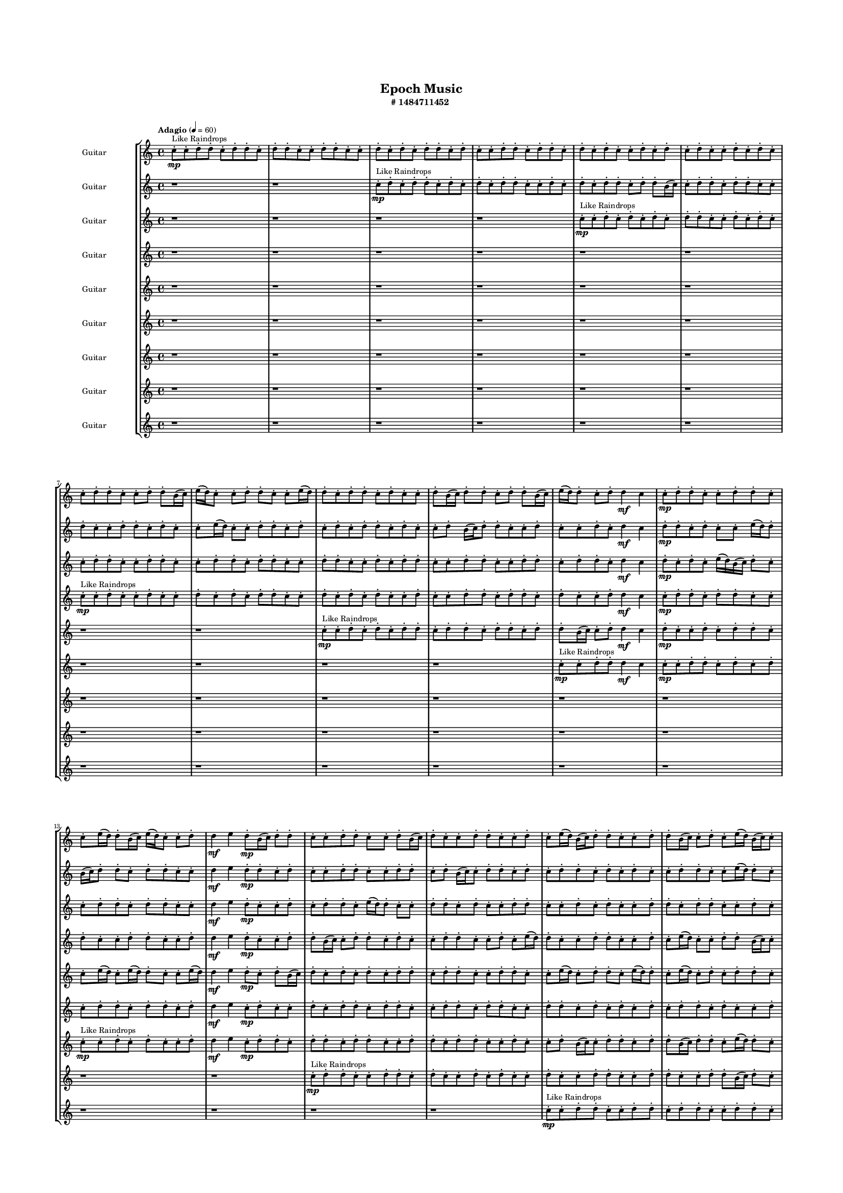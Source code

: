#(set-global-staff-size 10)

\header{
	tagline = "" 
	title = "Epoch Music"
	subtitle="#
1484711452
"
}

\paper{
  indent = 2\cm
  left-margin = 1.5\cm
  right-margin = 1.5\cm
  top-margin = 2\cm
  bottom-margin = 1.5\cm
  ragged-last-bottom = ##t
  print-all-headers = ##t
  print-page-number = ##f
}

\score{
\header{
	tagline = "" 
	title = "  "
	subtitle="  "
}
 \new  StaffGroup  <<

\new Staff \with {
    instrumentName = #"
Guitar
"
	midiInstrument = "Violin"
  }
\absolute {
\clef
"treble"

\tempo "Adagio" 4 = 60 c''8-.\mp ^"Like Raindrops"  c''8-. d''8-. d''8-. c''8-. d''8-. d''8-. c''8-. d''8-. d''8-. c''8-. c''8-. d''8-. d''8-. c''8-. c''8-. d''8-. c''8-. d''8-. c''8-. d''8-. d''8-. c''8-. d''8-. c''8-. c''8-. d''8-. d''8-. c''8-. d''8-. d''8-. c''8-. d''8-. c''8-. d''8-. c''8-. c''8-. d''8-. c''8-. d''8-. c''8-. d''8-. c''8-. c''8-. d''8-. c''8-. d''8-. c''8-. c''8-. d''8-. d''8-. c''8-. c''8-. d''8-. d''8-. b'16( c''16) e''16( d''16) c''8-. c''8-. d''8-. d''8-. c''8-. c''8-. e''16( d''16) d''8-. c''8-. d''8-. d''8-. c''8-. d''8-. c''8-. c''8-. d''8-. b'16( c''16) d''8-. d''8-. c''8-. d''8-. d''8-. b'16( c''16) e''16( d''16) d''8-. c''8-. d''8-. d''4\mf c''4 c''8-.\mp d''8-. d''8-. c''8-. c''8-. d''8-. d''8-. c''8-. c''8-. e''16( d''16) d''8-. b'16( c''16) e''16( d''16) c''8-. c''8-. d''8-. d''4\mf e''4 d''8-.\mp b'16( c''16) d''8-. d''8-. c''8-. c''8-. d''8-. d''8-. c''8-. c''8-. d''8-. b'16( c''16) d''8-. c''8-. c''8-. d''8-. d''8-. c''8-. c''8-. d''8-. c''8-. e''16( d''16) b'16( c''16) d''8-. d''8-. c''8-. c''8-. d''8-. d''8-. b'16( c''16) c''8-. d''8-. c''8-. e''16( d''16) b'16( c''16) c''8-. d''8-. d''8-. c''8-. c''8-. e''16( d''16) c''8-. c''8-. e''16( d''16) d''8-. c''8-. d''8-. c''8-. d''8-. d''8-. c''8-. d''8-. c''8-. e''16( d''16) b'16( c''16) d''8-. d''8-. b'16( c''16) d''8-. d''8-. c''8-. d''8-. c''8-. c''8-. d''8-. d''8-. c''8-. c''8-. d''8-. d''8-. c''8-. c''8-. d''8-. c''8-. d''8-. b'16( c''16) d''8-. b'16( c''16) c''8-. d''8-. c''8-. c''8-. d''8-. d''8-. c''8-. c''8-. d''8-. c''8-. d''8-. d''8-. c''8-. d''8-. c''2\f\< d''2 c''16 b'16 d''16 e''16 d''8-.\sp c''8-. d''8-. b'16( c''16) c''8-. e''16( d''16) d''8-. b'16( c''16) d''8-. c''8-. d''8-. c''8-. c''8-. e''16( d''16) d''8-. c''8-. c''8-. d''8-. d''8-. c''8-. c''8-. e''16( d''16) c''8-. d''8-. d''8-. c''8-. c''8-. d''8-. c''8-. d''8-. d''8-. b'16( c''16) c''8-. e''16( d''16) c''8-. c''8-. e''16( d''16) d''8-. b'16( c''16) c''8-. e''16( d''16) c''8-. c''8-. d''8-. b'16( c''16) d''8-. d''8-. c''8-. c''8-. e''16( d''16) b'16( c''16) c''8-. e''16( d''16) b'16( c''16) d''8-. d''8-. c''8-. d''8-. c''8-. e''16( d''16) c''8-. d''8-. c''4 r4 r2 \bar"||" 
 \break 
  \tempo "Lento" 2 = 35 \time 2/2  e''2 ^"Like Breathing" 
 \p ~ e''2 b'2 ~ b'2 b'2 ~ b'2 c''2 ~ c''2 c''2 ~ c''2 e''2 ~ e''2 d''2 ~ d''2 
 e''2 ~ e''2 b'2 ~ b'2 b'2 ~ b'2 c''2 ~ c''2 c''2 ~ c''2 e''2 ~ e''2 d''2 ~ d''2 
 e''2 ~ e''2 b'2 ~ b'2 b'2 ~ b'2 c''2 ~ c''2 c''2 ~ c''2 e''2 ~ e''2 d''2 ~ d''2 
 e''2 ~ e''2 b'2 ~ b'2 b'2 ~ b'2 c''2 ~ c''2 c''2 ~ c''2 e''2 ~ e''2 d''2 ~ d''2 
 e''2 ~ e''2 b'2 ~ b'2 b'2 ~ b'2 c''2 ~ c''2 c''2 ~ c''2 e''2 ~ e''2 d''2 ~ d''2 
 e''2 ~ e''2 b'2 ~ b'2 b'2 ~ b'2 c''2 ~ c''2 c''2 ~ c''2 e''2 ~ e''2 d''2 ~ d''2 
 e''2 ~ e''2 b'2 ~ b'2 b'2 ~ b'2 c''2 ~ c''2 c''2 ~ c''2 e''2 ~ e''2 d''2 ~ d''2 
 e''2 ~ e''2 b'2 ~ b'2 b'2 ~ b'2 c''2 ~ c''2 c''2 ~ c''2 e''2 ~ e''2 d''2 ~ d''2 
 e''2 ~ e''2 b'2 ~ b'2 b'2 ~ b'2 c''2 ~ c''2 c''2 ~ c''2 e''2 ~ e''2 d''2 ~ d''2 
 e''16 ^"solo" \mf \< ( d''16 c''8 c''8 d''8 e''2 \> ) b'16 \< ( c''16 e''16 d''16 c''8 c''8 b'2 \> ) b'16 \< ( c''16 e''16 d''16 c''8 c''8 b'2 \> ) c''8 \< ( c''8 d''8 d''8 c''2 \> ) c''8 \< ( c''8 d''8 d''8 c''2 \> ) e''16 \< ( d''16 c''8 c''8 d''8 e''2 \> ) d''8 \< ( d''8 c''8 d''8 d''2 \> ) 
 
 \bar"||" 
 \break 
 \tempo "Allegro" 4 = 120 e''16 \f d''16 c''8 c''8 d''8 e''16 d''16 c''8 c''8 d''8 e''4 r4 r2 d''8 d''8 c''8 c''8 d''8 d''8 c''8 d''8 d''8 d''8 c''8 c''8 d''8 d''8 c''8 d''8 e''4 r4 e''4 r4 d''8 d''8 c''8 c''8 d''8 d''8 c''8 d''8 b'16 c''16 e''16 d''16 c''8 c''8 b'16 c''16 e''16 d''16 c''8 c''8 b'8 b'8 b'8 b'8 b'8 b'8 b'8 b'8 b'8 b'8 b'8 b'8 b'8 b'8 b'8 b'8 b'8 b'8 b'8 b'8 b'8 b'8 b'8 b'8 b'8 b'8 b'8 b'8 b'8 b'8 b'8 b'8 b'16 c''16 e''16 d''16 c''8 c''8 d''8 d''8 c''8 c''8 e''16 d''16 c''8 c''8 d''8 e''16 d''16 c''8 c''8 d''8 e''4 r4 r2 d''8 d''8 c''8 c''8 d''8 d''8 c''8 d''8 b'16 c''16 e''16 d''16 c''8 c''8 b'4 r4 b'4 r4 b'4 r4 b'16 c''16 e''16 d''16 c''8 c''8 b'4 r4 b'4 r4 b'4 r4 b'16 c''16 e''16 d''16 c''8 c''8 b'4 r4 b'4 r4 b'4 r4 e''16 d''16 c''8 c''8 d''8 e''16 d''16 c''8 c''8 d''8 e''4 r4 d''8 d''8 c''8 c''8 c''8 c''8 d''8 d''8 c''8 d''8 d''8 c''8 c''8 c''8 d''8 d''8 c''8 d''8 d''8 c''8 c''8 c''8 d''8 d''8 c''4 r4 c''8 c''8 d''8 d''8 c''4 r4 e''16 d''16 c''8 c''8 d''8 d''8 c''8 c''8 e''16 d''16 d''8 c''8 d''8 d''8 c''8 d''8 c''8 c''8 d''8 b'16 c''16 d''8 d''8 c''8 d''8 d''8 b'16 c''16 e''16 d''16 d''8 c''8 d''8 d''4 c''4 c''8 c''8 d''8 d''8 c''4 r4 c''8 c''8 d''8 d''8 c''4 r4 c''8 c''8 d''8 d''8 c''4 r4 c''8 c''8 d''8 d''8 c''4 r4 e''16 d''16 c''8 c''8 d''8 e''16 d''16 c''8 c''8 d''8 d''8 d''8 d''8 d''8 d''8 d''8 d''8 d''8 e''4 r4 r2 r1 c''4 

	\bar "|."

}



\new Staff \with {
    instrumentName = #"
Guitar
"
	midiInstrument = "Violin"
  }
\absolute {
\clef
"treble"

\tempo "Adagio" 4 = 60 r1 r1 c''8-.\mp ^"Like Raindrops"  d''8-. c''8-. d''8-. d''8-. c''8-. d''8-. c''8-. d''8-. c''8-. d''8-. d''8-. c''8-. c''8-. d''8-. c''8-. d''8-. c''8-. d''8-. d''8-. c''8-. d''8-. d''8-. b'16( c''16) c''8-. d''8-. d''8-. c''8-. d''8-. d''8-. c''8-. c''8-. d''8-. c''8-. c''8-. d''8-. d''8-. c''8-. d''8-. c''8-. c''8-. e''16( d''16) c''8-. c''8-. d''8-. d''8-. c''8-. d''8-. c''8-. d''8-. c''8-. d''8-. d''8-. c''8-. d''8-. c''8-. c''8-. d''8-. b'16( c''16) d''8-. d''8-. c''8-. c''8-. d''8-. c''8-. c''8-. d''8-. c''8-. d''4\mf c''4 d''8-.\mp d''8-. c''8-. d''8-. c''8-. c''8-. e''16( d''16) d''8-. b'16( c''16) d''8-. d''8-. c''8-. d''8-. d''8-. c''8-. c''8-. d''4\mf e''4 d''8-.\mp d''8-. c''8-. d''8-. c''8-. c''8-. d''8-. d''8-. c''8-. c''8-. d''8-. d''8-. c''8-. d''8-. b'16( c''16) c''8-. d''8-. d''8-. c''8-. d''8-. c''8-. d''8-. d''8-. c''8-. d''8-. c''8-. d''8-. c''8-. c''8-. d''8-. d''8-. c''8-. c''8-. e''16( d''16) d''8-. c''8-. e''16( d''16) d''8-. c''8-. c''8-. e''16( d''16) d''8-. c''8-. d''8-. d''8-. c''8-. e''16( d''16) d''8-. c''8-. c''8-. e''16( d''16) d''8-. b'16( c''16) c''8-. d''8-. d''8-. b'16( c''16) c''8-. e''16( d''16) d''8-. b'16( c''16) d''8-. d''8-. b'16( c''16) c''8-. d''8-. c''8-. e''16( d''16) c''8-. c''8-. d''8-. d''8-. c''8-. c''8-. d''8-. d''8-. c''8-. c''8-. e''16( d''16) b'16( c''16) d''8-. d''8-. b'16( c''16) d''8-. c''8-. d''8-. c''8-. d''8-. c''8-. c''8-. e''16( d''16) c''8-. c''2\f\< d''2 c''16 b'16 d''16 e''16 c''8-.\sp e''16( d''16) b'16( c''16) d''8-. c''8-. e''16( d''16) c''8-. d''8-. c''8-. c''8-. e''16( d''16) c''8-. c''8-. d''8-. b'16( c''16) e''16( d''16) d''8-. c''8-. c''8-. e''16( d''16) d''8-. c''8-. e''16( d''16) d''8-. c''8-. d''8-. b'16( c''16) e''16( d''16) c''8-. e''16( d''16) c''8-. d''8-. d''8-. c''8-. d''8-. d''8-. c''8-. c''8-. d''8-. d''8-. c''8-. d''8-. d''8-. b'16( c''16) d''8-. d''8-. b'16( c''16) d''8-. d''8-. c''8-. c''8-. d''8-. d''8-. b'16( c''16) c''8-. d''8-. d''8-. b'16( c''16) c''8-. d''8-. b'16( c''16) e''16( d''16) c''4 r4 r2 \bar"||" 
 \break 
  \tempo "Lento" 2 = 35 \time 2/2  c''2 ^"Like Breathing" 
 \p ~ c''2 d''2 ~ d''2 e''2 ~ e''2 d''2 ~ d''2 b'2 ~ b'2 b'2 ~ b'2 d''2 ~ d''2 
 c''2 ~ c''2 d''2 ~ d''2 e''2 ~ e''2 d''2 ~ d''2 b'2 ~ b'2 b'2 ~ b'2 d''2 ~ d''2 
 c''2 ~ c''2 d''2 ~ d''2 e''2 ~ e''2 d''2 ~ d''2 b'2 ~ b'2 b'2 ~ b'2 d''2 ~ d''2 
 c''2 ~ c''2 d''2 ~ d''2 e''2 ~ e''2 d''2 ~ d''2 b'2 ~ b'2 b'2 ~ b'2 d''2 ~ d''2 
 c''2 ~ c''2 d''2 ~ d''2 e''2 ~ e''2 d''2 ~ d''2 b'2 ~ b'2 b'2 ~ b'2 d''2 ~ d''2 
 c''2 ~ c''2 d''2 ~ d''2 e''2 ~ e''2 d''2 ~ d''2 b'2 ~ b'2 b'2 ~ b'2 d''2 ~ d''2 
 c''2 ~ c''2 d''2 ~ d''2 e''2 ~ e''2 d''2 ~ d''2 b'2 ~ b'2 b'2 ~ b'2 d''2 ~ d''2 
 c''2 ~ c''2 d''2 ~ d''2 e''2 ~ e''2 d''2 ~ d''2 b'2 ~ b'2 b'2 ~ b'2 d''2 ~ d''2 
 c''8 ^"solo" \mf \< ( d''8 c''8 d''8 c''2 \> ) d''8 \< ( c''8 d''8 d''8 d''2 \> ) e''16 \< ( d''16 c''8 c''8 d''8 e''2 \> ) d''8 \< ( c''8 d''8 d''8 d''2 \> ) b'16 \< ( c''16 c''8 d''8 d''8 b'2 \> ) b'16 \< ( c''16 c''8 d''8 d''8 b'2 \> ) d''8 \< ( c''8 d''8 d''8 d''2 \> ) 
 c''8 ^"accompanying" \p \< ( d''8 c''8 d''8 c''2 \> ) d''8 \< ( c''8 d''8 d''8 d''2 \> ) e''16 \< ( d''16 c''8 c''8 d''8 e''2 \> ) d''8 \< ( c''8 d''8 d''8 d''2 \> ) b'16 \< ( c''16 c''8 d''8 d''8 b'2 \> ) b'16 \< ( c''16 c''8 d''8 d''8 b'2 \> ) d''8 \< ( c''8 d''8 d''8 d''2 \> ) 
 
 \bar"||" 
 \break 
 \tempo "Allegro" 4 = 120 c''8 \f d''8 c''8 d''8 c''8 d''8 c''8 d''8 c''4 r4 r2 d''8 d''8 c''8 c''8 d''8 d''8 c''8 d''8 d''8 d''8 c''8 c''8 d''8 d''8 c''8 d''8 c''4 r4 c''4 r4 d''8 d''8 c''8 c''8 d''8 d''8 c''8 d''8 d''8 c''8 d''8 d''8 d''8 c''8 d''8 d''8 d''4 r4 r2 d''4 r4 r2 d''4 r4 r2 d''4 r4 r2 d''8 c''8 d''8 d''8 c''8 d''8 c''8 d''8 c''8 d''8 c''8 d''8 c''8 d''8 c''8 d''8 c''4 r4 r2 d''8 d''8 c''8 c''8 d''8 d''8 c''8 d''8 e''16 d''16 c''8 c''8 d''8 d''4 r4 d''4 r4 d''4 r4 e''16 d''16 c''8 c''8 d''8 d''4 r4 d''4 r4 d''4 r4 e''16 d''16 c''8 c''8 d''8 d''4 r4 d''4 r4 d''4 r4 c''8 d''8 c''8 d''8 c''8 d''8 c''8 d''8 c''4 r4 d''8 d''8 c''8 c''8 d''8 c''8 d''8 d''8 d''4 r4 d''8 c''8 d''8 d''8 d''4 r4 b'16 c''16 c''8 d''8 d''8 b'4 r4 b'16 c''16 c''8 d''8 d''8 b'4 r4 b'4 r4 r2 r1 r1 b'16 c''16 c''8 d''8 d''8 c''8 d''8 d''8 c''8 b'16 c''16 c''8 d''8 d''8 b'4 r4 b'16 c''16 c''8 d''8 d''8 c''8 d''8 d''8 c''8 b'16 c''16 c''8 d''8 d''8 b'4 r4 b'16 c''16 c''8 d''8 d''8 b'4 r4 c''8 d''8 c''8 d''8 c''8 d''8 c''8 d''8 d''8 d''8 d''8 d''8 d''8 d''8 d''8 d''8 b'4 r4 r2 r1 c''4 

	\bar "|."

}



\new Staff \with {
    instrumentName = #"
Guitar
"
	midiInstrument = "Violin"
  }
\absolute {
\clef
"treble"

\tempo "Adagio" 4 = 60 r1 r1 r1 r1 c''8-.\mp ^"Like Raindrops"  c''8-. d''8-. c''8-. d''8-. c''8-. d''8-. c''8-. d''8-. d''8-. c''8-. c''8-. d''8-. c''8-. d''8-. c''8-. c''8-. d''8-. d''8-. c''8-. c''8-. d''8-. d''8-. c''8-. c''8-. d''8-. d''8-. c''8-. d''8-. d''8-. c''8-. c''8-. d''8-. d''8-. c''8-. c''8-. d''8-. c''8-. d''8-. d''8-. c''8-. c''8-. d''8-. d''8-. c''8-. c''8-. d''8-. d''8-. c''8-. d''8-. d''8-. c''8-. d''4\mf c''4 d''8-.\mp c''8-. d''8-. c''8-. e''16( d''16) b'16( c''16) d''8-. c''8-. c''8-. d''8-. d''8-. c''8-. d''8-. d''8-. c''8-. c''8-. d''4\mf e''4 d''8-.\mp c''8-. c''8-. d''8-. c''8-. d''8-. d''8-. c''8-. e''16( d''16) d''8-. c''8-. c''8-. d''8-. d''8-. c''8-. d''8-. c''8-. c''8-. d''8-. d''8-. c''8-. c''8-. d''8-. c''8-. d''8-. c''8-. c''8-. d''8-. d''8-. c''8-. d''8-. d''8-. c''8-. c''8-. d''8-. c''8-. d''8-. d''8-. c''8-. d''8-. d''8-. c''8-. c''8-. d''8-. d''8-. b'16( c''16) c''8-. d''8-. d''8-. b'16( c''16) c''8-. d''8-. b'16( c''16) e''16( d''16) d''8-. c''8-. c''8-. d''8-. d''8-. b'16( c''16) e''16( d''16) d''8-. c''8-. d''8-. c''8-. e''16( d''16) b'16( c''16) c''8-. d''8-. b'16( c''16) c''8-. d''8-. c''8-. c''8-. d''8-. b'16( c''16) e''16( d''16) c''8-. d''8-. b'16( c''16) d''8-. d''8-. c''8-. c''8-. d''8-. b'16( c''16) e''16( d''16) b'16( c''16) c''8-. d''8-. c''8-. c''8-. c''2\f\< d''2 c''16 b'16 d''16 e''16 d''8-.\sp d''8-. c''8-. e''16( d''16) c''8-. c''8-. d''8-. d''8-. c''8-. d''8-. d''8-. c''8-. d''8-. c''8-. c''8-. e''16( d''16) c''8-. c''8-. e''16( d''16) d''8-. c''8-. d''8-. b'16( c''16) e''16( d''16) d''8-. b'16( c''16) c''8-. e''16( d''16) d''8-. b'16( c''16) c''8-. d''8-. d''8-. b'16( c''16) d''8-. c''8-. d''8-. b'16( c''16) e''16( d''16) b'16( c''16) c''8-. e''16( d''16) c''8-. d''8-. d''8-. b'16( c''16) d''8-. d''8-. b'16( c''16) c''8-. d''8-. b'16( c''16) c''8-. d''8-. b'16( c''16) c''8-. d''8-. c''8-. c''8-. e''16( d''16) b'16( c''16) d''8-. c''4 r4 r2 \bar"||" 
 \break 
  \tempo "Lento" 2 = 35 \time 2/2  b'2 ^"Like Breathing" 
 \p ~ b'2 c''2 ~ c''2 d''2 ~ d''2 b'2 ~ b'2 e''2 ~ e''2 d''2 ~ d''2 d''2 ~ d''2 
 b'2 ~ b'2 c''2 ~ c''2 d''2 ~ d''2 b'2 ~ b'2 e''2 ~ e''2 d''2 ~ d''2 d''2 ~ d''2 
 b'2 ~ b'2 c''2 ~ c''2 d''2 ~ d''2 b'2 ~ b'2 e''2 ~ e''2 d''2 ~ d''2 d''2 ~ d''2 
 b'2 ~ b'2 c''2 ~ c''2 d''2 ~ d''2 b'2 ~ b'2 e''2 ~ e''2 d''2 ~ d''2 d''2 ~ d''2 
 b'2 ~ b'2 c''2 ~ c''2 d''2 ~ d''2 b'2 ~ b'2 e''2 ~ e''2 d''2 ~ d''2 d''2 ~ d''2 
 b'2 ~ b'2 c''2 ~ c''2 d''2 ~ d''2 b'2 ~ b'2 e''2 ~ e''2 d''2 ~ d''2 d''2 ~ d''2 
 b'2 ~ b'2 c''2 ~ c''2 d''2 ~ d''2 b'2 ~ b'2 e''2 ~ e''2 d''2 ~ d''2 d''2 ~ d''2 
 b'16 ^"solo" \mf \< ( c''16 d''8 c''8 c''8 b'2 \> ) c''8 \< ( c''8 d''8 c''8 c''2 \> ) d''8 \< ( c''8 d''8 c''8 d''2 \> ) b'16 \< ( c''16 d''8 c''8 c''8 b'2 \> ) e''16 \< ( d''16 b'16 c''16 d''8 c''8 e''2 \> ) d''8 \< ( c''8 d''8 c''8 d''2 \> ) d''8 \< ( c''8 d''8 c''8 d''2 \> ) 
 b'16 ^"accompanying" \p \< ( c''16 d''8 c''8 c''8 b'2 \> ) c''8 \< ( c''8 d''8 c''8 c''2 \> ) d''8 \< ( c''8 d''8 c''8 d''2 \> ) b'16 \< ( c''16 d''8 c''8 c''8 b'2 \> ) e''16 \< ( d''16 b'16 c''16 d''8 c''8 e''2 \> ) d''8 \< ( c''8 d''8 c''8 d''2 \> ) d''8 \< ( c''8 d''8 c''8 d''2 \> ) 
 b'16 \< ( c''16 d''8 c''8 c''8 b'2 \> ) c''8 \< ( c''8 d''8 c''8 c''2 \> ) d''8 \< ( c''8 d''8 c''8 d''2 \> ) b'16 \< ( c''16 d''8 c''8 c''8 b'2 \> ) e''16 \< ( d''16 b'16 c''16 d''8 c''8 e''2 \> ) d''8 \< ( c''8 d''8 c''8 d''2 \> ) d''8 \< ( c''8 d''8 c''8 d''2 \> ) 
 
 \bar"||" 
 \break 
 \tempo "Allegro" 4 = 120 b'16 \f c''16 d''8 c''8 c''8 b'16 c''16 d''8 c''8 c''8 b'4 r4 r2 d''8 d''8 c''8 c''8 d''8 d''8 c''8 d''8 d''8 d''8 c''8 c''8 d''8 d''8 c''8 d''8 b'4 r4 b'4 r4 d''8 d''8 c''8 c''8 d''8 d''8 c''8 d''8 c''8 c''8 d''8 c''8 c''8 c''8 d''8 c''8 c''4 r4 r2 c''4 r4 r2 c''4 r4 r2 c''4 r4 r2 c''8 c''8 d''8 c''8 d''8 c''8 d''8 c''8 b'16 c''16 d''8 c''8 c''8 b'16 c''16 d''8 c''8 c''8 b'4 r4 r2 d''8 d''8 c''8 c''8 d''8 d''8 c''8 d''8 d''8 c''8 d''8 c''8 c''4 r4 c''4 r4 c''4 r4 d''8 c''8 d''8 c''8 c''4 r4 c''4 r4 c''4 r4 d''8 c''8 d''8 c''8 c''4 r4 c''4 r4 c''4 r4 b'16 c''16 d''8 c''8 c''8 b'16 c''16 d''8 c''8 c''8 b'4 r4 d''8 d''8 c''8 c''8 b'16 c''16 d''8 c''8 c''8 b'4 r4 b'16 c''16 d''8 c''8 c''8 b'4 r4 e''16 d''16 b'16 c''16 d''8 c''8 c''8 d''8 d''8 c''8 e''16 d''16 b'16 c''16 d''8 c''8 c''8 d''8 d''8 c''8 d''4 r4 r2 r1 r1 d''8 c''8 d''8 c''8 d''8 c''8 d''8 d''8 e''16 d''16 b'16 c''16 d''8 c''8 e''4 r4 e''16 d''16 b'16 c''16 d''8 c''8 e''4 r4 e''16 d''16 b'16 c''16 d''8 c''8 e''4 r4 e''16 d''16 b'16 c''16 d''8 c''8 e''4 r4 b'16 c''16 d''8 c''8 c''8 b'16 c''16 d''8 c''8 c''8 d''8 d''8 d''8 d''8 d''8 d''8 d''8 d''8 d''4 r4 r2 r1 c''4 

	\bar "|."

}



\new Staff \with {
    instrumentName = #"
Guitar
"
	midiInstrument = "Violin"
  }
\absolute {
\clef
"treble"

\tempo "Adagio" 4 = 60 r1 r1 r1 r1 r1 r1 c''8-.\mp ^"Like Raindrops"  c''8-. d''8-. c''8-. c''8-. d''8-. c''8-. c''8-. d''8-. c''8-. d''8-. c''8-. d''8-. d''8-. c''8-. c''8-. d''8-. c''8-. d''8-. c''8-. d''8-. c''8-. c''8-. d''8-. c''8-. c''8-. d''8-. d''8-. c''8-. d''8-. d''8-. c''8-. d''8-. c''8-. c''8-. d''8-. d''4\mf c''4 c''8-.\mp d''8-. d''8-. c''8-. d''8-. d''8-. c''8-. c''8-. d''8-. c''8-. c''8-. d''8-. d''8-. c''8-. c''8-. d''8-. d''4\mf e''4 d''8-.\mp c''8-. c''8-. d''8-. d''8-. b'16( c''16) c''8-. d''8-. d''8-. c''8-. d''8-. c''8-. c''8-. d''8-. d''8-. c''8-. c''8-. d''8-. c''8-. e''16( d''16) d''8-. c''8-. c''8-. d''8-. d''8-. c''8-. c''8-. d''8-. c''8-. e''16( d''16) c''8-. c''8-. d''8-. d''8-. b'16( c''16) c''8-. d''8-. c''8-. e''16( d''16) c''8-. d''8-. b'16( c''16) d''8-. c''8-. d''8-. c''8-. e''16( d''16) c''8-. e''16( d''16) c''8-. d''8-. d''8-. c''8-. c''8-. d''8-. c''8-. c''8-. d''8-. d''8-. c''8-. d''8-. c''8-. e''16( d''16) c''8-. c''8-. d''8-. d''8-. c''8-. d''8-. c''8-. d''8-. c''8-. d''8-. c''8-. d''8-. c''8-. e''16( d''16) c''8-. e''16( d''16) d''8-. c''8-. e''16( d''16) c''8-. d''8-. d''8-. b'16( c''16) d''8-. c''8-. c''8-. d''8-. d''8-. c''8-. c''2\f\< d''2 c''16 b'16 d''16 e''16 d''8-.\sp c''8-. c''8-. d''8-. c''8-. d''8-. c''8-. d''8-. d''8-. c''8-. c''8-. d''8-. d''8-. b'16( c''16) c''8-. d''8-. d''8-. b'16( c''16) c''8-. e''16( d''16) d''8-. c''8-. c''8-. e''16( d''16) c''8-. c''8-. d''8-. d''8-. c''8-. c''8-. d''8-. c''8-. d''8-. d''8-. c''8-. c''8-. e''16( d''16) d''8-. c''8-. c''8-. d''8-. d''8-. c''8-. d''8-. c''8-. e''16( d''16) d''8-. b'16( c''16) c''8-. d''8-. d''8-. b'16( c''16) d''8-. c''8-. c''8-. e''16( d''16) c''8-. d''8-. c''8-. d''8-. b'16( c''16) c''8-. c''4 r4 r2 \bar"||" 
 \break 
  \tempo "Lento" 2 = 35 \time 2/2  b'2 ^"Like Breathing" 
 \p ~ b'2 d''2 ~ d''2 e''2 ~ e''2 c''2 ~ c''2 c''2 ~ c''2 b'2 ~ b'2 d''2 ~ d''2 
 b'2 ~ b'2 d''2 ~ d''2 e''2 ~ e''2 c''2 ~ c''2 c''2 ~ c''2 b'2 ~ b'2 d''2 ~ d''2 
 b'2 ~ b'2 d''2 ~ d''2 e''2 ~ e''2 c''2 ~ c''2 c''2 ~ c''2 b'2 ~ b'2 d''2 ~ d''2 
 b'2 ~ b'2 d''2 ~ d''2 e''2 ~ e''2 c''2 ~ c''2 c''2 ~ c''2 b'2 ~ b'2 d''2 ~ d''2 
 b'2 ~ b'2 d''2 ~ d''2 e''2 ~ e''2 c''2 ~ c''2 c''2 ~ c''2 b'2 ~ b'2 d''2 ~ d''2 
 b'2 ~ b'2 d''2 ~ d''2 e''2 ~ e''2 c''2 ~ c''2 c''2 ~ c''2 b'2 ~ b'2 d''2 ~ d''2 
 b'16 ^"solo" \mf \< ( c''16 c''8 d''8 d''8 b'2 \> ) d''8 \< ( c''8 c''8 d''8 d''2 \> ) e''4 \< ( d''8 c''8 e''2 \> ) c''8 \< ( c''8 d''8 c''8 c''2 \> ) c''8 \< ( c''8 d''8 c''8 c''2 \> ) b'16 \< ( c''16 c''8 d''8 d''8 b'2 \> ) d''8 \< ( c''8 c''8 d''8 d''2 \> ) 
 b'16 ^"accompanying" \p \< ( c''16 c''8 d''8 d''8 b'2 \> ) d''8 \< ( c''8 c''8 d''8 d''2 \> ) e''4 \< ( d''8 c''8 e''2 \> ) c''8 \< ( c''8 d''8 c''8 c''2 \> ) c''8 \< ( c''8 d''8 c''8 c''2 \> ) b'16 \< ( c''16 c''8 d''8 d''8 b'2 \> ) d''8 \< ( c''8 c''8 d''8 d''2 \> ) 
 b'16 \< ( c''16 c''8 d''8 d''8 b'2 \> ) d''8 \< ( c''8 c''8 d''8 d''2 \> ) e''4 \< ( d''8 c''8 e''2 \> ) c''8 \< ( c''8 d''8 c''8 c''2 \> ) c''8 \< ( c''8 d''8 c''8 c''2 \> ) b'16 \< ( c''16 c''8 d''8 d''8 b'2 \> ) d''8 \< ( c''8 c''8 d''8 d''2 \> ) 
 b'16 \< ( c''16 c''8 d''8 d''8 b'2 \> ) d''8 \< ( c''8 c''8 d''8 d''2 \> ) e''4 \< ( d''8 c''8 e''2 \> ) c''8 \< ( c''8 d''8 c''8 c''2 \> ) c''8 \< ( c''8 d''8 c''8 c''2 \> ) b'16 \< ( c''16 c''8 d''8 d''8 b'2 \> ) d''8 \< ( c''8 c''8 d''8 d''2 \> ) 
 
 \bar"||" 
 \break 
 \tempo "Allegro" 4 = 120 b'16 \f c''16 c''8 d''8 d''8 b'16 c''16 c''8 d''8 d''8 b'4 r4 r2 d''8 d''8 c''8 c''8 d''8 d''8 c''8 d''8 d''8 d''8 c''8 c''8 d''8 d''8 c''8 d''8 b'4 r4 b'4 r4 d''8 d''8 c''8 c''8 d''8 d''8 c''8 d''8 d''8 c''8 c''8 d''8 d''8 c''8 c''8 d''8 d''4 r4 r2 d''4 r4 r2 d''4 r4 r2 d''4 r4 r2 d''8 c''8 c''8 d''8 c''8 c''8 d''8 c''8 b'16 c''16 c''8 d''8 d''8 b'16 c''16 c''8 d''8 d''8 b'4 r4 r2 d''8 d''8 c''8 c''8 d''8 d''8 c''8 d''8 e''4 d''8 c''8 d''4 r4 d''4 r4 d''4 r4 e''4 d''8 c''8 d''4 r4 d''4 r4 d''4 r4 e''4 d''8 c''8 d''4 r4 d''4 r4 d''4 r4 b'16 c''16 c''8 d''8 d''8 b'16 c''16 c''8 d''8 d''8 b'4 r4 d''8 d''8 c''8 c''8 c''8 c''8 d''8 c''8 c''4 r4 c''8 c''8 d''8 c''8 c''4 r4 c''8 c''8 d''8 c''8 c''4 r4 c''8 c''8 d''8 c''8 c''4 r4 b'4 r4 r2 r1 r1 b'16 c''16 c''8 d''8 d''8 c''8 d''8 c''8 c''8 c''8 c''8 d''8 c''8 c''4 r4 c''8 c''8 d''8 c''8 c''4 r4 c''8 c''8 d''8 c''8 c''4 r4 c''8 c''8 d''8 c''8 c''8 d''8 c''8 c''8 b'16 c''16 c''8 d''8 d''8 b'16 c''16 c''8 d''8 d''8 d''8 d''8 d''8 d''8 d''8 d''8 d''8 d''8 b'4 r4 r2 r1 c''4 

	\bar "|."

}



\new Staff \with {
    instrumentName = #"
Guitar
"
	midiInstrument = "Violin"
  }
\absolute {
\clef
"treble"

\tempo "Adagio" 4 = 60 r1 r1 r1 r1 r1 r1 r1 r1 c''8-.\mp ^"Like Raindrops"  c''8-. d''8-. c''8-. d''8-. c''8-. d''8-. d''8-. c''8-. d''8-. d''8-. c''8-. d''8-. d''8-. c''8-. d''8-. d''8-. b'16( c''16) c''8-. d''8-. d''4\mf c''4 d''8-.\mp c''8-. c''8-. d''8-. c''8-. d''8-. d''8-. c''8-. c''8-. e''16( d''16) c''8-. e''16( d''16) d''8-. c''8-. c''8-. e''16( d''16) d''4\mf e''4 d''8-.\mp c''8-. d''8-. b'16( c''16) d''8-. c''8-. d''8-. c''8-. d''8-. c''8-. d''8-. d''8-. c''8-. d''8-. d''8-. c''8-. c''8-. d''8-. d''8-. c''8-. c''8-. e''16( d''16) c''8-. d''8-. d''8-. c''8-. e''16( d''16) d''8-. c''8-. e''16( d''16) c''8-. d''8-. c''8-. d''8-. d''8-. c''8-. c''8-. d''8-. c''8-. e''16( d''16) c''8-. c''8-. d''8-. c''8-. d''8-. d''8-. c''8-. d''8-. d''8-. c''8-. c''8-. d''8-. c''8-. e''16( d''16) c''8-. d''8-. c''8-. d''8-. c''8-. d''8-. d''8-. c''8-. d''8-. c''8-. d''8-. d''8-. c''8-. d''8-. c''8-. d''8-. d''8-. c''8-. c''8-. d''8-. c''8-. c''8-. e''16( d''16) d''8-. b'16( c''16) c''8-. d''8-. d''8-. c''8-. d''8-. d''8-. b'16( c''16) c''8-. d''8-. d''8-. c''8-. d''8-. d''8-. c''2\f\< d''2 c''16 b'16 d''16 e''16 b'16(\sp c''16) d''8-. c''8-. e''16( d''16) c''8-. c''8-. d''8-. d''8-. b'16( c''16) c''8-. d''8-. c''8-. d''8-. c''8-. c''8-. d''8-. d''8-. c''8-. c''8-. d''8-. d''8-. c''8-. e''16( d''16) c''8-. c''8-. d''8-. c''8-. c''8-. d''8-. d''8-. c''8-. d''8-. d''8-. c''8-. e''16( d''16) d''8-. c''8-. d''8-. c''8-. c''8-. d''8-. c''8-. c''8-. d''8-. d''8-. c''8-. e''16( d''16) c''8-. d''8-. d''8-. c''8-. d''8-. d''8-. c''8-. c''8-. d''8-. d''8-. b'16( c''16) c''8-. e''16( d''16) c''8-. c''8-. c''4 r4 r2 \bar"||" 
 \break 
  \tempo "Lento" 2 = 35 \time 2/2  c''2 ^"Like Breathing" 
 \p ~ c''2 c''2 ~ c''2 e''2 ~ e''2 e''2 ~ e''2 b'2 ~ b'2 b'2 ~ b'2 d''2 ~ d''2 
 c''2 ~ c''2 c''2 ~ c''2 e''2 ~ e''2 e''2 ~ e''2 b'2 ~ b'2 b'2 ~ b'2 d''2 ~ d''2 
 c''2 ~ c''2 c''2 ~ c''2 e''2 ~ e''2 e''2 ~ e''2 b'2 ~ b'2 b'2 ~ b'2 d''2 ~ d''2 
 c''2 ~ c''2 c''2 ~ c''2 e''2 ~ e''2 e''2 ~ e''2 b'2 ~ b'2 b'2 ~ b'2 d''2 ~ d''2 
 c''2 ~ c''2 c''2 ~ c''2 e''2 ~ e''2 e''2 ~ e''2 b'2 ~ b'2 b'2 ~ b'2 d''2 ~ d''2 
 c''8 ^"solo" \mf \< ( c''8 d''8 c''8 c''2 \> ) c''8 \< ( c''8 d''8 c''8 c''2 \> ) e''16 \< ( d''16 c''8 e''16 d''16 d''8 e''2 \> ) e''16 \< ( d''16 c''8 e''16 d''16 d''8 e''2 \> ) b'16 \< ( c''16 c''8 d''8 d''8 b'2 \> ) b'16 \< ( c''16 c''8 d''8 d''8 b'2 \> ) d''8 \< ( c''8 d''8 c''8 d''2 \> ) 
 c''8 ^"accompanying" \p \< ( c''8 d''8 c''8 c''2 \> ) c''8 \< ( c''8 d''8 c''8 c''2 \> ) e''16 \< ( d''16 c''8 e''16 d''16 d''8 e''2 \> ) e''16 \< ( d''16 c''8 e''16 d''16 d''8 e''2 \> ) b'16 \< ( c''16 c''8 d''8 d''8 b'2 \> ) b'16 \< ( c''16 c''8 d''8 d''8 b'2 \> ) d''8 \< ( c''8 d''8 c''8 d''2 \> ) 
 c''8 \< ( c''8 d''8 c''8 c''2 \> ) c''8 \< ( c''8 d''8 c''8 c''2 \> ) e''16 \< ( d''16 c''8 e''16 d''16 d''8 e''2 \> ) e''16 \< ( d''16 c''8 e''16 d''16 d''8 e''2 \> ) b'16 \< ( c''16 c''8 d''8 d''8 b'2 \> ) b'16 \< ( c''16 c''8 d''8 d''8 b'2 \> ) d''8 \< ( c''8 d''8 c''8 d''2 \> ) 
 c''8 \< ( c''8 d''8 c''8 c''2 \> ) c''8 \< ( c''8 d''8 c''8 c''2 \> ) e''16 \< ( d''16 c''8 e''16 d''16 d''8 e''2 \> ) e''16 \< ( d''16 c''8 e''16 d''16 d''8 e''2 \> ) b'16 \< ( c''16 c''8 d''8 d''8 b'2 \> ) b'16 \< ( c''16 c''8 d''8 d''8 b'2 \> ) d''8 \< ( c''8 d''8 c''8 d''2 \> ) 
 c''8 \< ( c''8 d''8 c''8 c''2 \> ) c''8 \< ( c''8 d''8 c''8 c''2 \> ) e''16 \< ( d''16 c''8 e''16 d''16 d''8 e''2 \> ) e''16 \< ( d''16 c''8 e''16 d''16 d''8 e''2 \> ) b'16 \< ( c''16 c''8 d''8 d''8 b'2 \> ) b'16 \< ( c''16 c''8 d''8 d''8 b'2 \> ) d''8 \< ( c''8 d''8 c''8 d''2 \> ) 
 
 \bar"||" 
 \break 
 \tempo "Allegro" 4 = 120 c''8 \f c''8 d''8 c''8 c''8 c''8 d''8 c''8 c''4 r4 r2 d''8 d''8 c''8 c''8 d''8 d''8 c''8 d''8 d''8 d''8 c''8 c''8 d''8 d''8 c''8 d''8 c''4 r4 c''4 r4 d''8 d''8 c''8 c''8 d''8 d''8 c''8 d''8 c''8 c''8 d''8 c''8 c''8 c''8 d''8 c''8 c''4 r4 r2 c''4 r4 r2 c''4 r4 r2 c''4 r4 r2 c''8 c''8 d''8 c''8 d''8 c''8 d''8 d''8 c''8 c''8 d''8 c''8 c''8 c''8 d''8 c''8 c''4 r4 r2 d''8 d''8 c''8 c''8 d''8 d''8 c''8 d''8 e''16 d''16 c''8 e''16 d''16 d''8 c''4 r4 c''4 r4 c''4 r4 e''16 d''16 c''8 e''16 d''16 d''8 c''4 r4 c''4 r4 c''4 r4 e''16 d''16 c''8 e''16 d''16 d''8 c''4 r4 c''4 r4 c''4 r4 c''8 c''8 d''8 c''8 c''8 c''8 d''8 c''8 c''4 r4 d''8 d''8 c''8 c''8 e''16 d''16 c''8 e''16 d''16 d''8 e''4 r4 e''16 d''16 c''8 e''16 d''16 d''8 e''4 r4 b'16 c''16 c''8 d''8 d''8 b'4 r4 b'16 c''16 c''8 d''8 d''8 b'4 r4 b'4 r4 r2 r1 r1 b'16 c''16 c''8 d''8 d''8 c''4 d''8 c''8 b'16 c''16 c''8 d''8 d''8 b'4 r4 b'16 c''16 c''8 d''8 d''8 b'4 r4 b'16 c''16 c''8 d''8 d''8 c''4 d''8 c''8 b'16 c''16 c''8 d''8 d''8 b'4 r4 c''8 c''8 d''8 c''8 c''8 c''8 d''8 c''8 d''8 d''8 d''8 d''8 d''8 d''8 d''8 d''8 b'4 r4 r2 r1 c''4 

	\bar "|."

}



\new Staff \with {
    instrumentName = #"
Guitar
"
	midiInstrument = "Violin"
  }
\absolute {
\clef
"treble"

\tempo "Adagio" 4 = 60 r1 r1 r1 r1 r1 r1 r1 r1 r1 r1 c''8-.\mp ^"Like Raindrops"  c''8-. d''8-. d''8-. d''4\mf c''4 c''8-.\mp c''8-. d''8-. d''8-. c''8-. d''8-. c''8-. d''8-. c''8-. d''8-. d''8-. c''8-. d''8-. d''8-. c''8-. d''8-. d''4\mf e''4 c''8-.\mp d''8-. c''8-. c''8-. d''8-. c''8-. d''8-. d''8-. c''8-. d''8-. d''8-. c''8-. c''8-. d''8-. d''8-. c''8-. d''8-. d''8-. c''8-. c''8-. d''8-. d''8-. c''8-. d''8-. c''8-. d''8-. c''8-. d''8-. c''8-. d''8-. d''8-. c''8-. d''8-. c''8-. c''8-. d''8-. c''8-. c''8-. d''8-. d''8-. c''8-. d''8-. d''8-. c''8-. c''8-. d''8-. d''8-. c''8-. c''8-. d''8-. d''8-. c''8-. e''16( d''16) c''8-. d''8-. d''8-. b'16( c''16) c''8-. d''8-. c''8-. d''8-. c''8-. d''8-. d''8-. c''8-. d''8-. d''8-. c''8-. d''8-. c''8-. d''8-. c''8-. d''8-. d''8-. c''8-. d''8-. d''8-. c''8-. c''8-. d''8-. d''8-. c''8-. d''8-. c''8-. c''8-. d''8-. c''8-. c''8-. d''8-. c''8-. d''8-. c''8-. c''2\f\< d''2 c''16 b'16 d''16 e''16 d''8-.\sp d''8-. c''8-. d''8-. d''8-. b'16( c''16) c''8-. d''8-. d''8-. b'16( c''16) d''8-. c''8-. d''8-. d''8-. c''8-. c''8-. d''8-. c''8-. d''8-. c''8-. d''8-. d''8-. c''8-. c''8-. e''16( d''16) d''8-. c''8-. c''8-. d''8-. d''8-. b'16( c''16) c''8-. d''8-. d''8-. c''8-. c''8-. d''8-. d''8-. c''8-. c''8-. d''8-. c''8-. d''8-. d''8-. c''8-. c''8-. d''8-. b'16( c''16) c''8-. e''16( d''16) c''8-. d''8-. d''8-. c''8-. c''8-. d''8-. d''8-. c''8-. c''8-. e''16( d''16) d''8-. c''8-. c''4 r4 r2 \bar"||" 
 \break 
  \tempo "Lento" 2 = 35 \time 2/2  b'2 ^"Like Breathing" 
 \p ~ b'2 d''2 ~ d''2 c''2 ~ c''2 d''2 ~ d''2 e''2 ~ e''2 c''2 ~ c''2 d''2 ~ d''2 
 b'2 ~ b'2 d''2 ~ d''2 c''2 ~ c''2 d''2 ~ d''2 e''2 ~ e''2 c''2 ~ c''2 d''2 ~ d''2 
 b'2 ~ b'2 d''2 ~ d''2 c''2 ~ c''2 d''2 ~ d''2 e''2 ~ e''2 c''2 ~ c''2 d''2 ~ d''2 
 b'2 ~ b'2 d''2 ~ d''2 c''2 ~ c''2 d''2 ~ d''2 e''2 ~ e''2 c''2 ~ c''2 d''2 ~ d''2 
 b'16 ^"solo" \mf \< ( c''16 c''8 d''8 c''8 b'2 \> ) d''8 \< ( d''8 d''4 d''2 \> ) c''8 \< ( c''8 d''8 d''8 c''2 \> ) d''8 \< ( d''8 d''4 d''2 \> ) e''4 \< ( c''8 d''8 e''2 \> ) c''8 \< ( c''8 d''8 d''8 c''2 \> ) d''8 \< ( d''8 d''4 d''2 \> ) 
 b'16 ^"accompanying" \p \< ( c''16 c''8 d''8 c''8 b'2 \> ) d''8 \< ( d''8 d''4 d''2 \> ) c''8 \< ( c''8 d''8 d''8 c''2 \> ) d''8 \< ( d''8 d''4 d''2 \> ) e''4 \< ( c''8 d''8 e''2 \> ) c''8 \< ( c''8 d''8 d''8 c''2 \> ) d''8 \< ( d''8 d''4 d''2 \> ) 
 b'16 \< ( c''16 c''8 d''8 c''8 b'2 \> ) d''8 \< ( d''8 d''4 d''2 \> ) c''8 \< ( c''8 d''8 d''8 c''2 \> ) d''8 \< ( d''8 d''4 d''2 \> ) e''4 \< ( c''8 d''8 e''2 \> ) c''8 \< ( c''8 d''8 d''8 c''2 \> ) d''8 \< ( d''8 d''4 d''2 \> ) 
 b'16 \< ( c''16 c''8 d''8 c''8 b'2 \> ) d''8 \< ( d''8 d''4 d''2 \> ) c''8 \< ( c''8 d''8 d''8 c''2 \> ) d''8 \< ( d''8 d''4 d''2 \> ) e''4 \< ( c''8 d''8 e''2 \> ) c''8 \< ( c''8 d''8 d''8 c''2 \> ) d''8 \< ( d''8 d''4 d''2 \> ) 
 b'16 \< ( c''16 c''8 d''8 c''8 b'2 \> ) d''8 \< ( d''8 d''4 d''2 \> ) c''8 \< ( c''8 d''8 d''8 c''2 \> ) d''8 \< ( d''8 d''4 d''2 \> ) e''4 \< ( c''8 d''8 e''2 \> ) c''8 \< ( c''8 d''8 d''8 c''2 \> ) d''8 \< ( d''8 d''4 d''2 \> ) 
 b'16 \< ( c''16 c''8 d''8 c''8 b'2 \> ) d''8 \< ( d''8 d''4 d''2 \> ) c''8 \< ( c''8 d''8 d''8 c''2 \> ) d''8 \< ( d''8 d''4 d''2 \> ) e''4 \< ( c''8 d''8 e''2 \> ) c''8 \< ( c''8 d''8 d''8 c''2 \> ) d''8 \< ( d''8 d''4 d''2 \> ) 
 
 \bar"||" 
 \break 
 \tempo "Allegro" 4 = 120 b'16 \f c''16 c''8 d''8 c''8 b'16 c''16 c''8 d''8 c''8 b'4 r4 r2 d''8 d''8 c''8 c''8 d''8 d''8 c''8 d''8 d''8 d''8 c''8 c''8 d''8 d''8 c''8 d''8 b'4 r4 b'4 r4 d''8 d''8 c''8 c''8 d''8 d''8 c''8 d''8 d''8 d''8 d''4 d''8 d''8 d''4 d''4 r4 r2 d''4 r4 r2 d''4 r4 r2 d''4 r4 r2 d''8 d''8 d''4 c''4 c''8 c''8 b'16 c''16 c''8 d''8 c''8 b'16 c''16 c''8 d''8 c''8 b'4 r4 r2 d''8 d''8 c''8 c''8 d''8 d''8 c''8 d''8 c''8 c''8 d''8 d''8 d''4 r4 d''4 r4 d''4 r4 c''8 c''8 d''8 d''8 d''4 r4 d''4 r4 d''4 r4 c''8 c''8 d''8 d''8 d''4 r4 d''4 r4 d''4 r4 b'16 c''16 c''8 d''8 c''8 b'16 c''16 c''8 d''8 c''8 b'4 r4 d''8 d''8 c''8 c''8 d''8 d''8 d''4 d''4 r4 d''8 d''8 d''4 d''4 r4 e''4 c''8 d''8 e''4 r4 e''4 c''8 d''8 e''4 r4 c''4 r4 r2 r1 r1 c''8 c''8 d''8 d''8 d''4 c''4 e''4 c''8 d''8 c''8 c''8 d''8 c''8 e''4 c''8 d''8 e''4 r4 e''4 c''8 d''8 e''4 r4 e''4 c''8 d''8 e''4 r4 b'16 c''16 c''8 d''8 c''8 b'16 c''16 c''8 d''8 c''8 d''8 d''8 d''8 d''8 d''8 d''8 d''8 d''8 c''4 r4 r2 r1 c''4 

	\bar "|."

}



\new Staff \with {
    instrumentName = #"
Guitar
"
	midiInstrument = "Violin"
  }
\absolute {
\clef
"treble"

\tempo "Adagio" 4 = 60 r1 r1 r1 r1 r1 r1 r1 r1 r1 r1 r1 r1 c''8-.\mp ^"Like Raindrops"  c''8-. d''8-. c''8-. d''8-. c''8-. c''8-. d''8-. d''4\mf e''4 c''8-.\mp d''8-. d''8-. c''8-. d''8-. d''8-. c''8-. d''8-. d''8-. c''8-. c''8-. d''8-. d''8-. c''8-. d''8-. d''8-. c''8-. c''8-. d''8-. c''8-. c''8-. d''8-. b'16( c''16) c''8-. d''8-. d''8-. c''8-. d''8-. d''8-. b'16( c''16) d''8-. d''8-. c''8-. e''16( d''16) d''8-. c''8-. c''8-. d''8-. c''8-. d''8-. c''8-. d''8-. d''8-. c''8-. c''8-. d''8-. c''8-. d''8-. c''8-. c''8-. d''8-. d''8-. c''8-. d''8-. d''8-. c''8-. c''8-. d''8-. d''8-. c''8-. d''8-. d''8-. b'16( c''16) c''8-. d''8-. d''8-. c''8-. c''8-. d''8-. d''8-. b'16( c''16) c''8-. d''8-. d''8-. c''8-. d''8-. b'16( c''16) d''8-. d''8-. b'16( c''16) d''8-. c''8-. c''8-. d''8-. b'16( c''16) d''8-. b'16( c''16) c''8-. d''8-. d''8-. c''8-. c''8-. c''2\f\< d''2 c''16 b'16 d''16 e''16 d''8-.\sp c''8-. c''8-. d''8-. d''8-. b'16( c''16) d''8-. d''8-. b'16( c''16) d''8-. c''8-. d''8-. c''8-. c''8-. d''8-. d''8-. c''8-. d''8-. c''8-. c''8-. d''8-. d''8-. c''8-. c''8-. d''8-. d''8-. c''8-. d''8-. c''8-. d''8-. d''8-. c''8-. d''8-. b'16( c''16) c''8-. e''16( d''16) d''8-. c''8-. d''8-. b'16( c''16) d''8-. d''8-. b'16( c''16) c''8-. d''8-. c''8-. d''8-. d''8-. c''8-. c''8-. e''16( d''16) d''8-. b'16( c''16) d''8-. c''8-. d''8-. d''8-. b'16( c''16) c''8-. d''8-. c''8-. d''8-. c''4 r4 r2 \bar"||" 
 \break 
  \tempo "Lento" 2 = 35 \time 2/2  c''2 ^"Like Breathing" 
 \p ~ c''2 e''2 ~ e''2 b'2 ~ b'2 d''2 ~ d''2 c''2 ~ c''2 c''2 ~ c''2 d''2 ~ d''2 
 c''2 ~ c''2 e''2 ~ e''2 b'2 ~ b'2 d''2 ~ d''2 c''2 ~ c''2 c''2 ~ c''2 d''2 ~ d''2 
 c''2 ~ c''2 e''2 ~ e''2 b'2 ~ b'2 d''2 ~ d''2 c''2 ~ c''2 c''2 ~ c''2 d''2 ~ d''2 
 c''8 ^"solo" \mf \< ( c''8 d''8 c''8 c''2 \> ) e''4 \< ( c''8 d''8 e''2 \> ) b'16 \< ( c''16 c''8 d''8 d''8 b'2 \> ) d''8 \< ( c''8 d''8 c''8 d''2 \> ) c''8 \< ( c''8 d''8 c''8 c''2 \> ) c''8 \< ( c''8 d''8 c''8 c''2 \> ) d''8 \< ( c''8 d''8 c''8 d''2 \> ) 
 c''8 ^"accompanying" \p \< ( c''8 d''8 c''8 c''2 \> ) e''4 \< ( c''8 d''8 e''2 \> ) b'16 \< ( c''16 c''8 d''8 d''8 b'2 \> ) d''8 \< ( c''8 d''8 c''8 d''2 \> ) c''8 \< ( c''8 d''8 c''8 c''2 \> ) c''8 \< ( c''8 d''8 c''8 c''2 \> ) d''8 \< ( c''8 d''8 c''8 d''2 \> ) 
 c''8 \< ( c''8 d''8 c''8 c''2 \> ) e''4 \< ( c''8 d''8 e''2 \> ) b'16 \< ( c''16 c''8 d''8 d''8 b'2 \> ) d''8 \< ( c''8 d''8 c''8 d''2 \> ) c''8 \< ( c''8 d''8 c''8 c''2 \> ) c''8 \< ( c''8 d''8 c''8 c''2 \> ) d''8 \< ( c''8 d''8 c''8 d''2 \> ) 
 c''8 \< ( c''8 d''8 c''8 c''2 \> ) e''4 \< ( c''8 d''8 e''2 \> ) b'16 \< ( c''16 c''8 d''8 d''8 b'2 \> ) d''8 \< ( c''8 d''8 c''8 d''2 \> ) c''8 \< ( c''8 d''8 c''8 c''2 \> ) c''8 \< ( c''8 d''8 c''8 c''2 \> ) d''8 \< ( c''8 d''8 c''8 d''2 \> ) 
 c''8 \< ( c''8 d''8 c''8 c''2 \> ) e''4 \< ( c''8 d''8 e''2 \> ) b'16 \< ( c''16 c''8 d''8 d''8 b'2 \> ) d''8 \< ( c''8 d''8 c''8 d''2 \> ) c''8 \< ( c''8 d''8 c''8 c''2 \> ) c''8 \< ( c''8 d''8 c''8 c''2 \> ) d''8 \< ( c''8 d''8 c''8 d''2 \> ) 
 c''8 \< ( c''8 d''8 c''8 c''2 \> ) e''4 \< ( c''8 d''8 e''2 \> ) b'16 \< ( c''16 c''8 d''8 d''8 b'2 \> ) d''8 \< ( c''8 d''8 c''8 d''2 \> ) c''8 \< ( c''8 d''8 c''8 c''2 \> ) c''8 \< ( c''8 d''8 c''8 c''2 \> ) d''8 \< ( c''8 d''8 c''8 d''2 \> ) 
 c''8 \< ( c''8 d''8 c''8 c''2 \> ) e''4 \< ( c''8 d''8 e''2 \> ) b'16 \< ( c''16 c''8 d''8 d''8 b'2 \> ) d''8 \< ( c''8 d''8 c''8 d''2 \> ) c''8 \< ( c''8 d''8 c''8 c''2 \> ) c''8 \< ( c''8 d''8 c''8 c''2 \> ) d''8 \< ( c''8 d''8 c''8 d''2 \> ) 
 
 \bar"||" 
 \break 
 \tempo "Allegro" 4 = 120 c''8 \f c''8 d''8 c''8 c''8 c''8 d''8 c''8 c''4 r4 r2 d''8 d''8 c''8 c''8 d''8 d''8 c''8 d''8 d''8 d''8 c''8 c''8 d''8 d''8 c''8 d''8 c''4 r4 c''4 r4 d''8 d''8 c''8 c''8 d''8 d''8 c''8 d''8 e''4 c''8 d''8 e''4 c''8 d''8 e''4 r4 r2 e''4 r4 r2 e''4 r4 r2 e''4 r4 r2 e''4 c''8 d''8 d''8 c''8 d''8 d''8 c''8 c''8 d''8 c''8 c''8 c''8 d''8 c''8 c''4 r4 r2 d''8 d''8 c''8 c''8 d''8 d''8 c''8 d''8 b'16 c''16 c''8 d''8 d''8 b'16 c''16 c''8 d''8 d''8 c''8 d''8 d''8 b'16 c''16 d''8 d''8 c''8 e''16 d''16 d''8 c''8 c''8 d''8 c''8 d''8 c''8 d''8 d''8 c''8 c''8 d''8 c''8 d''8 c''8 c''8 d''8 d''8 c''8 d''8 d''8 c''8 c''8 d''8 b'16 c''16 c''8 d''8 d''8 b'16 c''16 c''8 d''8 d''8 c''8 c''8 d''8 c''8 c''8 c''8 d''8 c''8 c''4 r4 d''8 d''8 c''8 c''8 d''8 c''8 d''8 c''8 d''4 r4 d''8 c''8 d''8 c''8 d''4 r4 c''8 c''8 d''8 c''8 c''4 r4 c''8 c''8 d''8 c''8 c''4 r4 c''4 r4 r2 r1 r1 c''8 c''8 d''8 c''8 d''8 c''8 c''8 d''8 c''8 c''8 d''8 c''8 c''4 r4 c''8 c''8 d''8 c''8 c''4 r4 c''8 c''8 d''8 c''8 c''4 r4 c''8 c''8 d''8 c''8 c''4 r4 c''8 c''8 d''8 c''8 c''8 c''8 d''8 c''8 d''8 d''8 d''8 d''8 d''8 d''8 d''8 d''8 c''4 r4 r2 r1 c''4 

	\bar "|."

}



\new Staff \with {
    instrumentName = #"
Guitar
"
	midiInstrument = "Violin"
  }
\absolute {
\clef
"treble"

\tempo "Adagio" 4 = 60 r1 r1 r1 r1 r1 r1 r1 r1 r1 r1 r1 r1 r1 r1 c''8-.\mp ^"Like Raindrops"  d''8-. d''8-. c''8-. c''8-. d''8-. d''8-. c''8-. d''8-. c''8-. c''8-. d''8-. c''8-. d''8-. c''8-. c''8-. d''8-. c''8-. c''8-. d''8-. d''8-. c''8-. c''8-. d''8-. d''8-. c''8-. c''8-. d''8-. d''8-. b'16( c''16) d''8-. c''8-. d''8-. d''8-. c''8-. d''8-. d''8-. c''8-. c''8-. d''8-. d''8-. c''8-. e''16( d''16) c''8-. d''8-. c''8-. c''8-. d''8-. c''8-. c''8-. e''16( d''16) d''8-. c''8-. d''8-. d''8-. c''8-. c''8-. d''8-. c''8-. d''8-. c''8-. c''8-. d''8-. c''8-. c''8-. d''8-. c''8-. c''8-. d''8-. b'16( c''16) c''8-. d''8-. c''8-. c''8-. e''16( d''16) d''8-. c''8-. c''8-. d''8-. c''8-. d''8-. d''8-. c''8-. c''8-. d''8-. c''8-. c''8-. d''8-. c''2\f\< d''2 c''16 b'16 d''16 e''16 c''8-.\sp d''8-. d''8-. c''8-. d''8-. c''8-. c''8-. d''8-. d''8-. c''8-. c''8-. d''8-. d''8-. c''8-. c''8-. d''8-. d''8-. c''8-. d''8-. d''8-. c''8-. d''8-. c''8-. d''8-. b'16( c''16) c''8-. e''16( d''16) d''8-. c''8-. c''8-. d''8-. d''8-. c''8-. c''8-. e''16( d''16) d''8-. c''8-. c''8-. d''8-. b'16( c''16) d''8-. b'16( c''16) c''8-. d''8-. d''8-. c''8-. c''8-. d''8-. c''8-. c''8-. e''16( d''16) d''8-. c''8-. d''8-. b'16( c''16) c''8-. c''8-. c''8-. d''8-. d''8-. c''8-. c''8-. c''4 r4 r2 \bar"||" 
 \break 
  \tempo "Lento" 2 = 35 \time 2/2  d''2 ^"Like Breathing" 
 \p ~ d''2 b'2 ~ b'2 d''2 ~ d''2 b'2 ~ b'2 e''2 ~ e''2 c''2 ~ c''2 d''2 ~ d''2 
 d''2 ~ d''2 b'2 ~ b'2 d''2 ~ d''2 b'2 ~ b'2 e''2 ~ e''2 c''2 ~ c''2 d''2 ~ d''2 
 d''8 ^"solo" \mf \< ( d''8 c''8 c''8 d''2 \> ) b'16 \< ( c''16 d''8 c''8 d''8 b'2 \> ) d''8 \< ( d''8 c''8 c''8 d''2 \> ) b'16 \< ( c''16 d''8 c''8 d''8 b'2 \> ) e''16 \< ( d''16 c''8 d''8 c''8 e''2 \> ) c''8 \< ( d''8 d''8 c''8 c''2 \> ) d''8 \< ( d''8 c''8 c''8 d''2 \> ) 
 d''8 ^"accompanying" \p \< ( d''8 c''8 c''8 d''2 \> ) b'16 \< ( c''16 d''8 c''8 d''8 b'2 \> ) d''8 \< ( d''8 c''8 c''8 d''2 \> ) b'16 \< ( c''16 d''8 c''8 d''8 b'2 \> ) e''16 \< ( d''16 c''8 d''8 c''8 e''2 \> ) c''8 \< ( d''8 d''8 c''8 c''2 \> ) d''8 \< ( d''8 c''8 c''8 d''2 \> ) 
 d''8 \< ( d''8 c''8 c''8 d''2 \> ) b'16 \< ( c''16 d''8 c''8 d''8 b'2 \> ) d''8 \< ( d''8 c''8 c''8 d''2 \> ) b'16 \< ( c''16 d''8 c''8 d''8 b'2 \> ) e''16 \< ( d''16 c''8 d''8 c''8 e''2 \> ) c''8 \< ( d''8 d''8 c''8 c''2 \> ) d''8 \< ( d''8 c''8 c''8 d''2 \> ) 
 d''8 \< ( d''8 c''8 c''8 d''2 \> ) b'16 \< ( c''16 d''8 c''8 d''8 b'2 \> ) d''8 \< ( d''8 c''8 c''8 d''2 \> ) b'16 \< ( c''16 d''8 c''8 d''8 b'2 \> ) e''16 \< ( d''16 c''8 d''8 c''8 e''2 \> ) c''8 \< ( d''8 d''8 c''8 c''2 \> ) d''8 \< ( d''8 c''8 c''8 d''2 \> ) 
 d''8 \< ( d''8 c''8 c''8 d''2 \> ) b'16 \< ( c''16 d''8 c''8 d''8 b'2 \> ) d''8 \< ( d''8 c''8 c''8 d''2 \> ) b'16 \< ( c''16 d''8 c''8 d''8 b'2 \> ) e''16 \< ( d''16 c''8 d''8 c''8 e''2 \> ) c''8 \< ( d''8 d''8 c''8 c''2 \> ) d''8 \< ( d''8 c''8 c''8 d''2 \> ) 
 d''8 \< ( d''8 c''8 c''8 d''2 \> ) b'16 \< ( c''16 d''8 c''8 d''8 b'2 \> ) d''8 \< ( d''8 c''8 c''8 d''2 \> ) b'16 \< ( c''16 d''8 c''8 d''8 b'2 \> ) e''16 \< ( d''16 c''8 d''8 c''8 e''2 \> ) c''8 \< ( d''8 d''8 c''8 c''2 \> ) d''8 \< ( d''8 c''8 c''8 d''2 \> ) 
 d''8 \< ( d''8 c''8 c''8 d''2 \> ) b'16 \< ( c''16 d''8 c''8 d''8 b'2 \> ) d''8 \< ( d''8 c''8 c''8 d''2 \> ) b'16 \< ( c''16 d''8 c''8 d''8 b'2 \> ) e''16 \< ( d''16 c''8 d''8 c''8 e''2 \> ) c''8 \< ( d''8 d''8 c''8 c''2 \> ) d''8 \< ( d''8 c''8 c''8 d''2 \> ) 
 d''8 \< ( d''8 c''8 c''8 d''2 \> ) b'16 \< ( c''16 d''8 c''8 d''8 b'2 \> ) d''8 \< ( d''8 c''8 c''8 d''2 \> ) b'16 \< ( c''16 d''8 c''8 d''8 b'2 \> ) e''16 \< ( d''16 c''8 d''8 c''8 e''2 \> ) c''8 \< ( d''8 d''8 c''8 c''2 \> ) d''8 \< ( d''8 c''8 c''8 d''2 \> ) 
 
 \bar"||" 
 \break 
 \tempo "Allegro" 4 = 120 d''8 \f d''8 c''8 c''8 d''8 d''8 c''8 c''8 d''8 d''8 c''8 c''8 d''8 d''8 c''8 d''8 d''8 d''8 c''8 c''8 d''8 d''8 c''8 d''8 d''8 d''8 c''8 c''8 d''8 d''8 c''8 d''8 d''8 d''8 c''8 c''8 d''8 d''8 c''8 d''8 c''8 c''8 d''8 c''8 d''8 c''8 c''8 d''8 b'16 c''16 d''8 c''8 d''8 b'16 c''16 d''8 c''8 d''8 b'4 r4 r2 b'4 r4 r2 b'4 r4 r2 b'4 r4 r2 b'16 c''16 d''8 c''8 d''8 d''8 c''8 d''8 d''8 d''8 d''8 c''8 c''8 d''8 d''8 c''8 c''8 d''8 d''8 c''8 c''8 d''8 d''8 c''8 d''8 d''8 d''8 c''8 c''8 d''8 d''8 c''8 d''8 d''8 d''8 c''8 c''8 b'4 r4 b'4 r4 b'4 r4 d''8 d''8 c''8 c''8 b'4 r4 b'4 r4 b'4 r4 d''8 d''8 c''8 c''8 b'4 r4 b'4 r4 b'4 r4 d''8 d''8 c''8 c''8 d''8 d''8 c''8 c''8 d''8 d''8 c''8 c''8 d''8 d''8 c''8 c''8 b'16 c''16 d''8 c''8 d''8 b'4 r4 b'16 c''16 d''8 c''8 d''8 b'4 r4 e''16 d''16 c''8 d''8 c''8 e''4 r4 e''16 d''16 c''8 d''8 c''8 e''4 r4 c''4 r4 r2 r1 r1 c''8 d''8 d''8 c''8 c''8 d''8 d''8 c''8 e''16 d''16 c''8 d''8 c''8 e''4 r4 e''16 d''16 c''8 d''8 c''8 e''4 r4 e''16 d''16 c''8 d''8 c''8 e''4 r4 e''16 d''16 c''8 d''8 c''8 e''4 r4 d''8 d''8 c''8 c''8 d''8 d''8 c''8 c''8 d''8 d''8 d''8 d''8 d''8 d''8 d''8 d''8 d''8 d''8 c''8 c''8 d''8 d''8 c''8 c''8 d''8 d''8 c''8 c''8 d''8 d''8 c''8 d''8 c''4 

	\bar "|."

}



\new Staff \with {
    instrumentName = #"
Guitar
"
	midiInstrument = "Violin"
  }
\absolute {
\clef
"treble"

\tempo "Adagio" 4 = 60 r1 r1 r1 r1 r1 r1 r1 r1 r1 r1 r1 r1 r1 r1 r1 r1 c''8-.\mp ^"Like Raindrops"  c''8-. d''8-. d''8-. c''8-. c''8-. d''8-. d''8-. c''8-. d''8-. d''8-. c''8-. c''8-. d''8-. d''8-. c''8-. d''8-. d''8-. c''8-. d''8-. c''8-. c''8-. d''8-. d''8-. c''8-. c''8-. d''8-. d''8-. c''8-. d''8-. d''8-. c''8-. d''8-. d''8-. c''8-. c''8-. d''8-. d''8-. c''8-. e''16( d''16) d''8-. c''8-. d''8-. c''8-. c''8-. d''8-. d''8-. c''8-. c''8-. d''8-. c''8-. d''8-. b'16( c''16) c''8-. d''8-. d''8-. c''8-. c''8-. d''8-. d''8-. b'16( c''16) c''8-. d''8-. d''8-. b'16( c''16) e''16( d''16) d''8-. b'16( c''16) e''16( d''16) d''8-. c''8-. c''8-. c''2\f\< d''2 c''16 b'16 d''16 e''16 d''8-.\sp c''8-. e''16( d''16) d''8-. c''8-. c''8-. d''8-. d''8-. b'16( c''16) c''8-. d''8-. d''8-. b'16( c''16) c''8-. e''16( d''16) c''8-. c''8-. e''16( d''16) c''8-. c''8-. d''8-. d''8-. c''8-. c''8-. d''8-. c''8-. d''8-. b'16( c''16) c''8-. d''8-. c''8-. d''8-. c''8-. d''8-. c''8-. d''8-. d''8-. b'16( c''16) d''8-. d''8-. c''8-. d''8-. c''8-. c''8-. e''16( d''16) c''8-. c''8-. e''16( d''16) c''8-. e''16( d''16) c''8-. e''16( d''16) b'16( c''16) d''8-. d''8-. c''8-. c''8-. c''8-. d''8-. c''8-. c''8-. d''8-. c''4 r4 r2 \bar"||" 
 \break 
  \tempo "Lento" 2 = 35 \time 2/2  b'2 ^"Like Breathing" 
 \p ~ b'2 b'2 ~ b'2 c''2 ~ c''2 c''2 ~ c''2 e''2 ~ e''2 c''2 ~ c''2 d''2 ~ d''2 
 b'16 ^"solo" \mf \< ( c''16 c''8 d''8 d''8 b'2 \> ) b'16 \< ( c''16 c''8 d''8 d''8 b'2 \> ) c''8 \< ( c''8 d''8 d''8 c''2 \> ) c''8 \< ( c''8 d''8 d''8 c''2 \> ) e''16 \< ( d''16 d''8 c''8 d''8 e''2 \> ) c''8 \< ( c''8 d''8 d''8 c''2 \> ) d''8 \< ( d''8 c''8 c''8 d''2 \> ) 
 b'16 ^"accompanying" \p \< ( c''16 c''8 d''8 d''8 b'2 \> ) b'16 \< ( c''16 c''8 d''8 d''8 b'2 \> ) c''8 \< ( c''8 d''8 d''8 c''2 \> ) c''8 \< ( c''8 d''8 d''8 c''2 \> ) e''16 \< ( d''16 d''8 c''8 d''8 e''2 \> ) c''8 \< ( c''8 d''8 d''8 c''2 \> ) d''8 \< ( d''8 c''8 c''8 d''2 \> ) 
 b'16 \< ( c''16 c''8 d''8 d''8 b'2 \> ) b'16 \< ( c''16 c''8 d''8 d''8 b'2 \> ) c''8 \< ( c''8 d''8 d''8 c''2 \> ) c''8 \< ( c''8 d''8 d''8 c''2 \> ) e''16 \< ( d''16 d''8 c''8 d''8 e''2 \> ) c''8 \< ( c''8 d''8 d''8 c''2 \> ) d''8 \< ( d''8 c''8 c''8 d''2 \> ) 
 b'16 \< ( c''16 c''8 d''8 d''8 b'2 \> ) b'16 \< ( c''16 c''8 d''8 d''8 b'2 \> ) c''8 \< ( c''8 d''8 d''8 c''2 \> ) c''8 \< ( c''8 d''8 d''8 c''2 \> ) e''16 \< ( d''16 d''8 c''8 d''8 e''2 \> ) c''8 \< ( c''8 d''8 d''8 c''2 \> ) d''8 \< ( d''8 c''8 c''8 d''2 \> ) 
 b'16 \< ( c''16 c''8 d''8 d''8 b'2 \> ) b'16 \< ( c''16 c''8 d''8 d''8 b'2 \> ) c''8 \< ( c''8 d''8 d''8 c''2 \> ) c''8 \< ( c''8 d''8 d''8 c''2 \> ) e''16 \< ( d''16 d''8 c''8 d''8 e''2 \> ) c''8 \< ( c''8 d''8 d''8 c''2 \> ) d''8 \< ( d''8 c''8 c''8 d''2 \> ) 
 b'16 \< ( c''16 c''8 d''8 d''8 b'2 \> ) b'16 \< ( c''16 c''8 d''8 d''8 b'2 \> ) c''8 \< ( c''8 d''8 d''8 c''2 \> ) c''8 \< ( c''8 d''8 d''8 c''2 \> ) e''16 \< ( d''16 d''8 c''8 d''8 e''2 \> ) c''8 \< ( c''8 d''8 d''8 c''2 \> ) d''8 \< ( d''8 c''8 c''8 d''2 \> ) 
 b'16 \< ( c''16 c''8 d''8 d''8 b'2 \> ) b'16 \< ( c''16 c''8 d''8 d''8 b'2 \> ) c''8 \< ( c''8 d''8 d''8 c''2 \> ) c''8 \< ( c''8 d''8 d''8 c''2 \> ) e''16 \< ( d''16 d''8 c''8 d''8 e''2 \> ) c''8 \< ( c''8 d''8 d''8 c''2 \> ) d''8 \< ( d''8 c''8 c''8 d''2 \> ) 
 b'16 \< ( c''16 c''8 d''8 d''8 b'2 \> ) b'16 \< ( c''16 c''8 d''8 d''8 b'2 \> ) c''8 \< ( c''8 d''8 d''8 c''2 \> ) c''8 \< ( c''8 d''8 d''8 c''2 \> ) e''16 \< ( d''16 d''8 c''8 d''8 e''2 \> ) c''8 \< ( c''8 d''8 d''8 c''2 \> ) d''8 \< ( d''8 c''8 c''8 d''2 \> ) 
 b'16 \< ( c''16 c''8 d''8 d''8 b'2 \> ) b'16 \< ( c''16 c''8 d''8 d''8 b'2 \> ) c''8 \< ( c''8 d''8 d''8 c''2 \> ) c''8 \< ( c''8 d''8 d''8 c''2 \> ) e''16 \< ( d''16 d''8 c''8 d''8 e''2 \> ) c''8 \< ( c''8 d''8 d''8 c''2 \> ) d''8 \< ( d''8 c''8 c''8 d''2 \> ) 
 
 \bar"||" 
 \break 
 \tempo "Allegro" 4 = 120 b'16 \f c''16 c''8 d''8 d''8 b'16 c''16 c''8 d''8 d''8 b'4 r4 r2 d''8 d''8 c''8 c''8 d''8 d''8 c''8 d''8 d''8 d''8 c''8 c''8 d''8 d''8 c''8 d''8 b'4 r4 b'4 r4 d''8 d''8 c''8 c''8 d''8 d''8 c''8 d''8 b'16 c''16 c''8 d''8 d''8 b'16 c''16 c''8 d''8 d''8 b'16 c''16 c''8 d''8 d''8 c''8 c''8 d''8 d''8 b'16 c''16 c''8 d''8 d''8 b'16 c''16 e''16 d''16 d''8 b'16 c''16 e''16 d''16 d''8 c''8 c''8 c''2 d''2 c''16 b'16 d''16 e''16 d''8 c''8 b'16 c''16 c''8 d''8 d''8 c''8 c''8 d''8 d''8 b'16 c''16 c''8 d''8 d''8 b'16 c''16 c''8 d''8 d''8 b'4 r4 r2 d''8 d''8 c''8 c''8 d''8 d''8 c''8 d''8 c''8 c''8 d''8 d''8 b'4 r4 b'4 r4 b'4 r4 c''8 c''8 d''8 d''8 b'4 r4 b'4 r4 b'4 r4 c''8 c''8 d''8 d''8 b'4 r4 b'4 r4 b'4 r4 b'16 c''16 c''8 d''8 d''8 b'16 c''16 c''8 d''8 d''8 b'4 r4 d''8 d''8 c''8 c''8 c''8 c''8 d''8 d''8 c''4 r4 c''8 c''8 d''8 d''8 c''4 r4 e''16 d''16 d''8 c''8 d''8 e''4 r4 e''16 d''16 d''8 c''8 d''8 e''4 r4 c''4 r4 r2 r1 r1 c''8 c''8 d''8 d''8 c''8 c''8 d''8 d''8 e''16 d''16 d''8 c''8 d''8 e''4 r4 e''16 d''16 d''8 c''8 d''8 e''4 r4 e''16 d''16 d''8 c''8 d''8 e''4 r4 e''16 d''16 d''8 c''8 d''8 e''4 r4 b'16 c''16 c''8 d''8 d''8 b'16 c''16 c''8 d''8 d''8 d''8 d''8 d''8 d''8 d''8 d''8 d''8 d''8 c''4 r4 r2 r1 c''4 

	\bar "|."

}


>>
\layout{}
\midi{}
}

